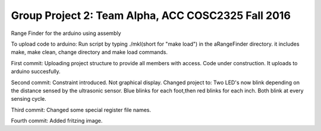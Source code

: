 Group Project 2: Team Alpha, ACC COSC2325 Fall 2016
+++++++++++++++++++++++++++++++++++++++++++++++++++
Range Finder for the arduino using assembly

To upload code to arduino: Run script by typing ./mkl(short for "make load") in the aRangeFinder directory. it includes make, make clean, change directory and make load commands.

First commit: Uploading project structure to provide all members with access. Code under construction. It uploads to arduino succesfully.

Second commit: Constraint introduced. Not graphical display. Changed project to: Two LED's now blink depending on the distance sensed by the ultrasonic sensor. Blue blinks for each foot,then red blinks for each inch. Both blink at every sensing cycle. 

Third commit: Changed some special register file names.

Fourth commit: Added fritzing image.


